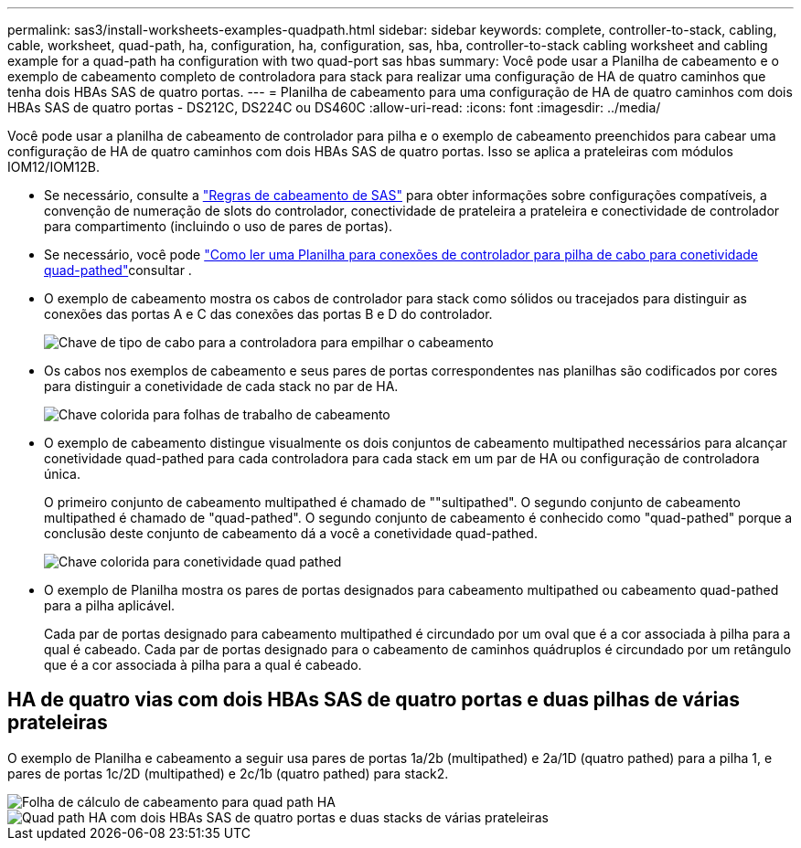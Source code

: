 ---
permalink: sas3/install-worksheets-examples-quadpath.html 
sidebar: sidebar 
keywords: complete, controller-to-stack, cabling, cable, worksheet, quad-path, ha, configuration, ha, configuration, sas, hba, controller-to-stack cabling worksheet and cabling example for a quad-path ha configuration with two quad-port sas hbas 
summary: Você pode usar a Planilha de cabeamento e o exemplo de cabeamento completo de controladora para stack para realizar uma configuração de HA de quatro caminhos que tenha dois HBAs SAS de quatro portas. 
---
= Planilha de cabeamento para uma configuração de HA de quatro caminhos com dois HBAs SAS de quatro portas - DS212C, DS224C ou DS460C
:allow-uri-read: 
:icons: font
:imagesdir: ../media/


[role="lead"]
Você pode usar a planilha de cabeamento de controlador para pilha e o exemplo de cabeamento preenchidos para cabear uma configuração de HA de quatro caminhos com dois HBAs SAS de quatro portas. Isso se aplica a prateleiras com módulos IOM12/IOM12B.

* Se necessário, consulte a link:install-cabling-rules.html["Regras de cabeamento de SAS"] para obter informações sobre configurações compatíveis, a convenção de numeração de slots do controlador, conectividade de prateleira a prateleira e conectividade de controlador para compartimento (incluindo o uso de pares de portas).
* Se necessário, você pode link:install-cabling-worksheets-how-to-read-quadpath.html["Como ler uma Planilha para conexões de controlador para pilha de cabo para conetividade quad-pathed"]consultar .
* O exemplo de cabeamento mostra os cabos de controlador para stack como sólidos ou tracejados para distinguir as conexões das portas A e C das conexões das portas B e D do controlador.
+
image::../media/drw_controller_to_stack_cable_type_key.gif[Chave de tipo de cabo para a controladora para empilhar o cabeamento]

* Os cabos nos exemplos de cabeamento e seus pares de portas correspondentes nas planilhas são codificados por cores para distinguir a conetividade de cada stack no par de HA.
+
image::../media/drw_controller_to_stack_cable_color_key_non2600.gif[Chave colorida para folhas de trabalho de cabeamento]

* O exemplo de cabeamento distingue visualmente os dois conjuntos de cabeamento multipathed necessários para alcançar conetividade quad-pathed para cada controladora para cada stack em um par de HA ou configuração de controladora única.
+
O primeiro conjunto de cabeamento multipathed é chamado de ""sultipathed". O segundo conjunto de cabeamento multipathed é chamado de "quad-pathed". O segundo conjunto de cabeamento é conhecido como "quad-pathed" porque a conclusão deste conjunto de cabeamento dá a você a conetividade quad-pathed.

+
image::../media/drw_controller_to_stack_quad_pathed_connectivity_key.gif[Chave colorida para conetividade quad pathed]

* O exemplo de Planilha mostra os pares de portas designados para cabeamento multipathed ou cabeamento quad-pathed para a pilha aplicável.
+
Cada par de portas designado para cabeamento multipathed é circundado por um oval que é a cor associada à pilha para a qual é cabeado. Cada par de portas designado para o cabeamento de caminhos quádruplos é circundado por um retângulo que é a cor associada à pilha para a qual é cabeado.





== HA de quatro vias com dois HBAs SAS de quatro portas e duas pilhas de várias prateleiras

O exemplo de Planilha e cabeamento a seguir usa pares de portas 1a/2b (multipathed) e 2a/1D (quatro pathed) para a pilha 1, e pares de portas 1c/2D (multipathed) e 2c/1b (quatro pathed) para stack2.

image::../media/drw_worksheet_qpha_slots_1_and_2_two_4porthbas_two_stacks_nau.gif[Folha de cálculo de cabeamento para quad path HA]

image::../media/drw_qpha_slots_1_and_2_two_4porthbas_two_stacks_nau.gif[Quad path HA com dois HBAs SAS de quatro portas e duas stacks de várias prateleiras]

